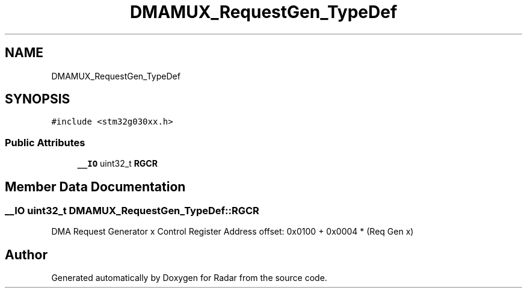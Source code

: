 .TH "DMAMUX_RequestGen_TypeDef" 3 "Version 1.0.0" "Radar" \" -*- nroff -*-
.ad l
.nh
.SH NAME
DMAMUX_RequestGen_TypeDef
.SH SYNOPSIS
.br
.PP
.PP
\fC#include <stm32g030xx\&.h>\fP
.SS "Public Attributes"

.in +1c
.ti -1c
.RI "\fB__IO\fP uint32_t \fBRGCR\fP"
.br
.in -1c
.SH "Member Data Documentation"
.PP 
.SS "\fB__IO\fP uint32_t DMAMUX_RequestGen_TypeDef::RGCR"
DMA Request Generator x Control Register Address offset: 0x0100 + 0x0004 * (Req Gen x) 

.SH "Author"
.PP 
Generated automatically by Doxygen for Radar from the source code\&.
